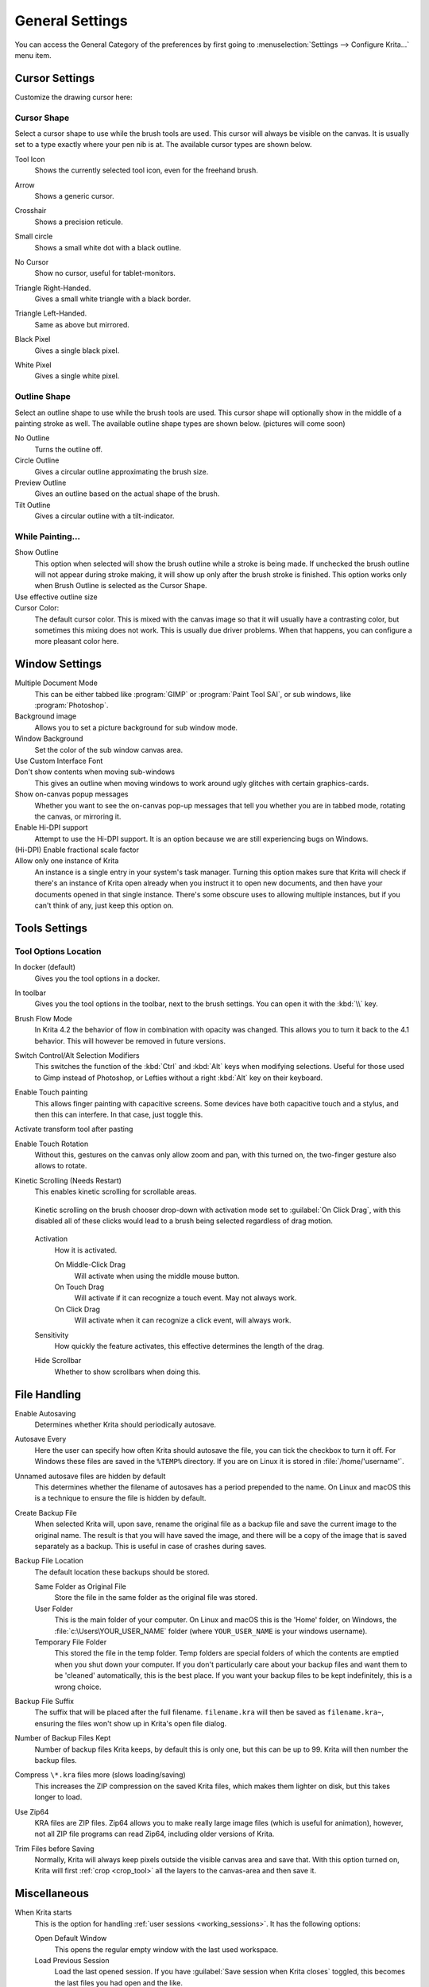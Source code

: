 .. meta::
   :description property=og\:description:
        General Preferences in Krita.

.. metadata-placeholder

   :authors: - Wolthera van Hövell tot Westerflier <griffinvalley@gmail.com>
             - Scott Petrovic
             - Greig
   :license: GNU free documentation license 1.3 or later.

.. index:: Preferences, Settings, Cursor, Autosave, Tabbed Documents, Subwindow Documents, Pop up palette, File Dialog, Maximum Brush Size, Kinetic Scrolling, Sessions
.. _general_settings:

================
General Settings
================

You can access the General Category of the preferences by first going to :menuselection:`Settings --> Configure Krita...` menu item.

    .. image:: /images/preferences/Krita_Preferences_General.png

Cursor Settings
---------------

Customize the drawing cursor here:

Cursor Shape
~~~~~~~~~~~~

Select a cursor shape to use while the brush tools are used. This cursor will always be visible on the canvas. It is usually set to a type exactly where your pen nib is at. The available cursor types are shown below.

Tool Icon
    Shows the currently selected tool icon, even for the freehand brush. 

    .. image:: /images/preferences/Settings_cursor_tool_icon.png

Arrow
    Shows a generic cursor.

    .. image:: /images/preferences/Settings_cursor_arrow.png

Crosshair
    Shows a precision reticule.

    .. image:: /images/preferences/Settings_cursor_crosshair.png

Small circle
    Shows a small white dot with a black outline.

    .. image:: /images/preferences/Settings_cursor_small_circle.png

No Cursor
    Show no cursor, useful for tablet-monitors.

    .. image:: /images/preferences/Settings_cursor_no_cursor.png

Triangle Right-Handed.
    Gives a small white triangle with a black border.

    .. image:: /images/preferences/Settings_cursor_triangle_righthanded.png

Triangle Left-Handed.
    Same as above but mirrored.

    .. image:: /images/preferences/Settings_cursor_triangle_lefthanded.png

Black Pixel
    Gives a single black pixel.

    .. image:: /images/preferences/Settings_cursor_black_pixel.png

White Pixel
    Gives a single white pixel.

    .. image:: /images/preferences/Settings_cursor_white_pixel.png


Outline Shape
~~~~~~~~~~~~~

Select an outline shape to use while the brush tools are used. This cursor shape will optionally show in the middle of a painting stroke as well. The available outline shape types are shown below. (pictures will come soon)

No Outline
    Turns the outline off.
Circle Outline
    Gives a circular outline approximating the brush size.
Preview Outline
    Gives an outline based on the actual shape of the brush.
Tilt Outline
    Gives a circular outline with a tilt-indicator.



While Painting...
~~~~~~~~~~~~~~~~~

Show Outline
    This option when selected will show the brush outline while a stroke is being made. If unchecked the brush outline will not appear during stroke making, it will show up only after the brush stroke is finished. This option works only when Brush Outline is selected as the Cursor Shape.

    .. versionchanged:: 4.1

        Used to be called "Show Outline When Painting".

Use effective outline size
    .. versionadded:: 4.1 This makes sure that the outline size will always be the maximum possible brush diameter, and not the current one as affected by sensors such as pressure. This makes the cursor a little less noisy to use.

Cursor Color:
    The default cursor color. This is mixed with the canvas image so that it will usually have a contrasting color, but sometimes this mixing does not work. This is usually due driver problems. When that happens, you can configure a more pleasant color here.


.. _window_settings:

Window Settings
---------------

Multiple Document Mode
    This can be either tabbed like :program:`GIMP` or :program:`Paint Tool SAI`, or sub windows, like :program:`Photoshop`.
Background image
    Allows you to set a picture background for sub window mode.
Window Background
    Set the color of the sub window canvas area.
Use Custom Interface Font
    .. versionadded:: 4.4.2 This allows you to tweak the interface font and the size. Requires a restart.
    
    
    
Don't show contents when moving sub-windows
    This gives an outline when moving windows to work around ugly glitches with certain graphics-cards.
Show on-canvas popup messages
    Whether you want to see the on-canvas pop-up messages that tell you whether you are in tabbed mode, rotating the canvas, or mirroring it.
Enable Hi-DPI support
    Attempt to use the Hi-DPI support. It is an option because we are still experiencing bugs on Windows.
(Hi-DPI) Enable fractional scale factor
    .. versionadded:: 5.0 Allow the Hi-DPI support to use fractional (not multiples of 100%) display scaling. If you use a fractional display scaling, this option can make the interface of Krita match the interface size of the rest of your system, but it may cause some visual artifacts.

Allow only one instance of Krita
    An instance is a single entry in your system's task manager. Turning this option makes sure that Krita will check if there's an instance of Krita open already when you instruct it to open new documents, and then have your documents opened in that single instance. There's some obscure uses to allowing multiple instances, but if you can't think of any, just keep this option on.
    
    .. deprecated:: 5.0
    
        Since Krita 5.0 this has been deprecated, as it now uses a SQLite database for handling the resources, and this cannot be managed by multiple instances.

.. _tool_options_settings:

Tools Settings
--------------

Tool Options Location
~~~~~~~~~~~~~~~~~~~~~

In docker (default)
    Gives you the tool options in a docker.
In toolbar
    Gives you the tool options in the toolbar, next to the brush settings. You can open it with the :kbd:`\\` key.

Brush Flow Mode
    In Krita 4.2 the behavior of flow in combination with opacity was changed. This allows you to turn it back to the 4.1 behavior. This will however be removed in future versions.

Switch Control/Alt Selection Modifiers
    This switches the function of the :kbd:`Ctrl` and :kbd:`Alt` keys when modifying selections. Useful for those used to Gimp instead of Photoshop, or Lefties without a right :kbd:`Alt` key on their keyboard.

Enable Touch painting
    This allows finger painting with capacitive screens. Some devices have both capacitive touch and a stylus, and then this can interfere. In that case, just toggle this.

    .. versionchanged:: 5.0
    
        When this is disabled, panning the canvas can be done with by dragging a single finger over the canvas, while when enabled, panning will only be done by dragging three fingers.

Activate transform tool after pasting
    .. versionadded:: 4.2 A convenience feature. When enabling this, the transform tool will activate after pasting for quick moving or rotating.

Enable Touch Rotation
    Without this, gestures on the canvas only allow zoom and pan, with this turned on, the two-finger gesture also allows to rotate.

Kinetic Scrolling (Needs Restart)
    This enables kinetic scrolling for scrollable areas.

    .. figure:: /images/preferences/Krita_4_0_kinetic_scrolling.gif
       :align: center

       Kinetic scrolling on the brush chooser drop-down with activation mode set to :guilabel:`On Click Drag`, with this disabled all of these clicks would lead to a brush being selected regardless of drag motion.

    Activation
        How it is activated.

        On Middle-Click Drag
            Will activate when using the middle mouse button.
        On Touch Drag
            Will activate if it can recognize a touch event. May not always work.
        On Click Drag
            Will activate when it can recognize a click event, will always work.

    Sensitivity
        How quickly the feature activates, this effective determines the length of the drag.
    Hide Scrollbar
        Whether to show scrollbars when doing this.

.. _file_handling_settings:

File Handling
-------------

.. versionadded:: 4.2

Enable Autosaving
    Determines whether Krita should periodically autosave.
Autosave Every
    Here the user can specify how often Krita should autosave the file, you can tick the checkbox to turn it off. For Windows these files are saved in the ``%TEMP%`` directory. If you are on Linux it is stored in :file:`/home/'username'`.
Unnamed autosave files are hidden by default
    This determines whether the filename of autosaves has a period prepended to the name. On Linux and macOS this is a technique to ensure the file is hidden by default.
Create Backup File
    When selected Krita will, upon save, rename the original file as a backup file and save the current image to the original name. The result is that you will have saved the image, and there will be a copy of the image that is saved separately as a backup. This is useful in case of crashes during saves.
Backup File Location
    The default location these backups should be stored.
    
    Same Folder as Original File
        Store the file in the same folder as the original file was stored.
    User Folder
        This is the main folder of your computer. On Linux and macOS this is the 'Home' folder, on Windows, the :file:`c:\Users\YOUR_USER_NAME` folder (where ``YOUR_USER_NAME`` is your windows username).
    Temporary File Folder
        This stored the file in the temp folder. Temp folders are special folders of which the contents are emptied when you shut down your computer. If you don't particularly care about your backup files and want them to be 'cleaned' automatically, this is the best place. If you want your backup files to be kept indefinitely, this is a wrong choice.
    
Backup File Suffix
    The suffix that will be placed after the full filename. ``filename.kra`` will then be saved as ``filename.kra~``, ensuring the files won't show up in Krita's open file dialog.
Number of Backup Files Kept
    Number of backup files Krita keeps, by default this is only one, but this can be up to 99. Krita will then number the backup files.
Compress ``\*.kra`` files more (slows loading/saving)
    This increases the ZIP compression on the saved Krita files, which makes them lighter on disk, but this takes longer to load.
Use Zip64
    KRA files are ZIP files. Zip64 allows you to make really large image files (which is useful for animation), however, not all ZIP file programs can read Zip64, including older versions of Krita.
Trim Files before Saving
    Normally, Krita will always keep pixels outside the visible canvas area and save that. With this option turned on, Krita will first :ref:`crop <crop_tool>` all the layers to the canvas-area and then save it.


.. _misc_settings:

Miscellaneous
-------------

When Krita starts
    This is the option for handling :ref:`user sessions <working_sessions>`. It has the following options:

    Open Default Window
        This opens the regular empty window with the last used workspace.
    Load Previous Session
        Load the last opened session. If you have :guilabel:`Save session when Krita closes` toggled, this becomes the last files you had open and the like.
    Show Session Manager
        Show the session manager directly, so you can pick a session.

    .. versionadded:: 4.1
Save session when Krita closes
    Save the current open windows, documents and the like into the current session when closing Krita, so you can resume where you left off.

    .. versionadded:: 4.1
Upon importing Images as Layers, convert to the image color space.
    This makes sure that layers are the same color space as the image, necessary for saving to PSD.
Undo Stack Size
    This is the number of undo commands Krita remembers. You can set the value to 0 for unlimited undo commands.
Enable Logging For Bug Reports
    This controls whether Krita keeps a log of the important actions, which can then be attached to a bug report. You can view the log itself via :menuselection:`Help --> Show Krita Log for Bug Reports`, and the log itself is stored in the shared application settings.
    
    .. note::
    
        Krita does not automatically transfer data anywhere. The log needs to be uploaded by users themselves if necessary.
Hide splash screen on startup.
    This'll hide the splash screen automatically once Krita is fully loaded.

    .. deprecated:: 4.1

        Deprecated because Krita now has a welcome widget when no canvas is open.

Enable Native File Dialog
    This allows you to use the system file dialog. Turned off by default, because we cannot seem to get native file dialogues 100% bug free.
Maximum brush size
    This allows you to set the maximum brush size to a size of up to 10,000 pixels. Do be careful with using this, as a 10,000 pixel size can very quickly be a full gigabyte of data being manipulated, per dab. In other words, this might be slow.
Recalculate animation cache in background.
    Krita will recalculate the cache when you're not doing anything.

    .. versionchanged:: 4.1

        This is now in the :ref:`performance_settings` under :guilabel:`Animation Cache`.
Automatically Pin New layers To Timeline.
    Used with the :ref:`timeline_docker`, this will pin all animation layers to the timeline automatically. Depending on your workflow, this can be quite intense, so hence the option to turn it off.
    
    .. versionadded:: 5.0

Adapt playback range to key frames.
    This option decides whether adding key frames outside the current playback range automatically extends the playback range or not.
    
    .. versionadded:: 5.0

Font DPI Workaround
    We had a bug in Krita 4.x where the DPI of the display affected the DPI of the text.

    Now when loading a file created in Krita 4.4 we convert its font sizes using the DPI of the display and bake this new value into the file. The user can override this behavior by selecting another DPI in here. Setting this value to 72 DPI will effectively disable any scaling.
    
    In Krita 4.x the size of the text was also affected by the HiDPI settings, the best conversion results are dependent on whether `Use HiDPI` and `Use Fractional HiDPI` were used when creating the text. In other words, if you want the text to look exactly the same, try to match the Krita 5 HiDPI settings to the Krita 4 HiDPI settings. You don't have to keep these settings the same after the conversion has happened.
    
    .. versionadded:: 5.0

.. _resource_settings:

Resources
---------

For determining the location of the resource folder and the cache.

.. versionadded:: 5.0

Cache Location
    Sets where the SQLite Database that manages all the resources is located.
Resource Folder
    Sets where the Resource Folder itself is located.
